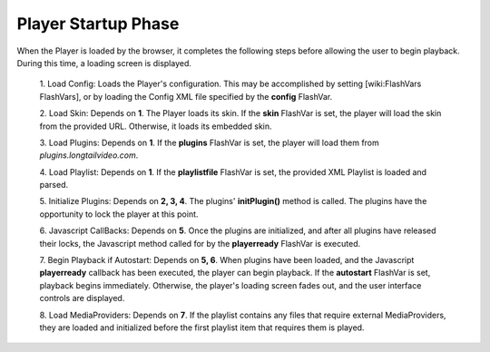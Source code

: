 .. _startup:

====================
Player Startup Phase
====================

When the Player is loaded by the browser, it completes the following steps before allowing the user to begin playback.  During this time, a loading screen is displayed.

 1. Load Config:
 Loads the Player's configuration.  This may be accomplished by setting [wiki:FlashVars FlashVars], or by loading the Config XML file specified by the **config** FlashVar.

 2. Load Skin:
 Depends on **1**.  The Player loads its skin.  If the **skin** FlashVar is set, the player will load the skin from the provided URL.  Otherwise, it loads its embedded skin.

 3. Load Plugins:
 Depends on **1**.  If the **plugins** FlashVar is set, the player will load them from *plugins.longtailvideo.com*.

 4. Load Playlist:
 Depends on **1**.  If the **playlistfile** FlashVar is set, the provided XML Playlist is loaded and parsed.

 5. Initialize Plugins:
 Depends on **2, 3, 4**.  The plugins' **initPlugin()** method is called.  The plugins have the opportunity to lock the player at this point.

 6. Javascript CallBacks:
 Depends on **5**.  Once the plugins are initialized, and after all plugins have released their locks, the Javascript method called for by the **playerready** FlashVar is executed.

 7. Begin Playback if Autostart:
 Depends on **5, 6**.  When plugins have been loaded, and the Javascript **playerready** callback has been executed, the player can begin playback.  If the **autostart** FlashVar is set, playback begins immediately.  Otherwise, the player's loading screen fades out, and the user interface controls are displayed.

 8. Load MediaProviders:
 Depends on **7**.  If the playlist contains any files that require external MediaProviders, they are loaded and initialized before the first playlist item that requires them is played.